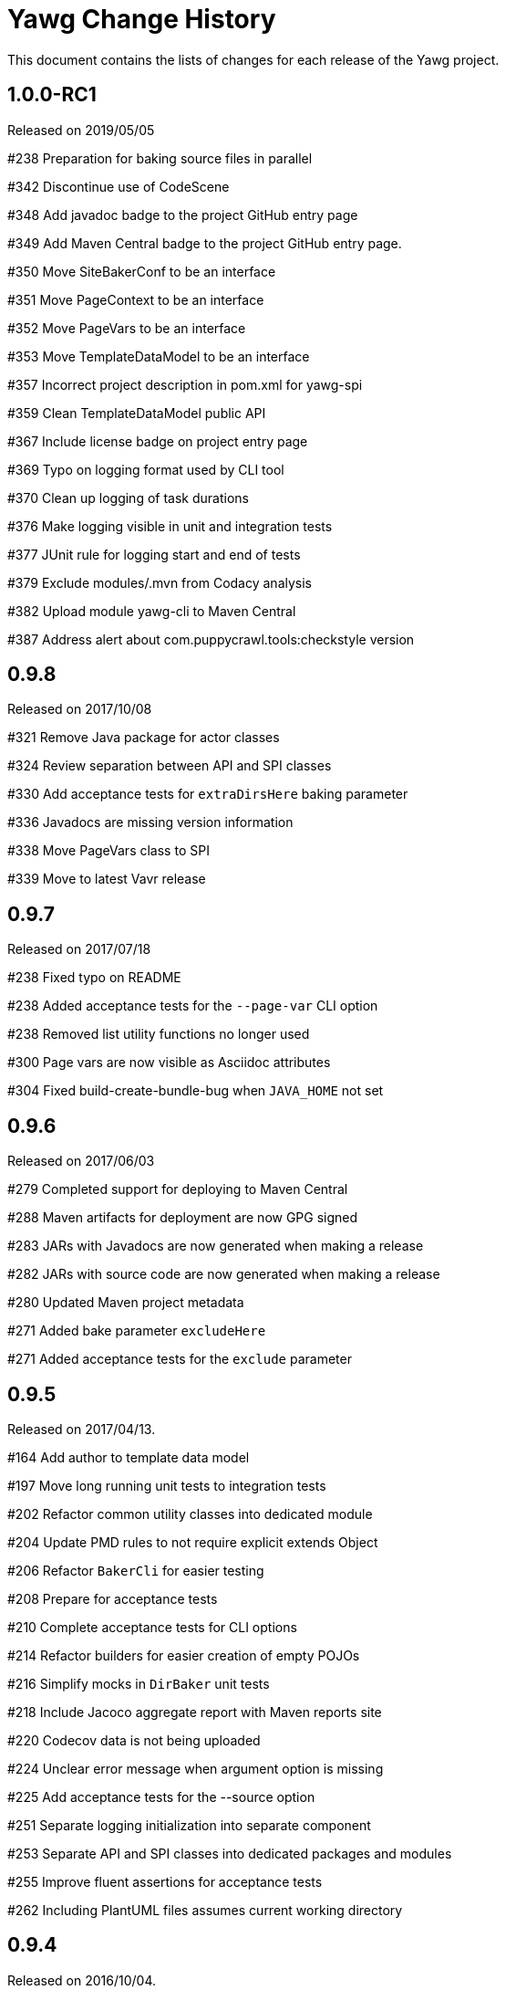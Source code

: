 = Yawg Change History





This document contains the lists of changes for each release of the
Yawg project.





== 1.0.0-RC1

Released on 2019/05/05

#238 Preparation for baking source files in parallel

#342 Discontinue use of CodeScene

#348 Add javadoc badge to the project GitHub entry page

#349 Add Maven Central badge to the project GitHub entry page.

#350 Move SiteBakerConf to be an interface

#351 Move PageContext to be an interface

#352 Move PageVars to be an interface

#353 Move TemplateDataModel to be an interface

#357 Incorrect project description in pom.xml for yawg-spi

#359 Clean TemplateDataModel public API

#367 Include license badge on project entry page

#369 Typo on logging format used by CLI tool

#370 Clean up logging of task durations

#376 Make logging visible in unit and integration tests

#377 JUnit rule for logging start and end of tests

#379 Exclude modules/.mvn from Codacy analysis

#382 Upload module yawg-cli to Maven Central

#387 Address alert about com.puppycrawl.tools:checkstyle version





== 0.9.8

Released on 2017/10/08

#321 Remove Java package for actor classes

#324 Review separation between API and SPI classes

#330 Add acceptance tests for `extraDirsHere` baking parameter

#336 Javadocs are missing version information

#338 Move PageVars class to SPI

#339 Move to latest Vavr release





== 0.9.7

Released on 2017/07/18

#238 Fixed typo on README

#238 Added acceptance tests for the `--page-var` CLI option

#238 Removed list utility functions no longer used

#300 Page vars are now visible as Asciidoc attributes

#304 Fixed build-create-bundle-bug when `JAVA_HOME` not set





== 0.9.6

Released on 2017/06/03

#279 Completed support for deploying to Maven Central

#288 Maven artifacts for deployment are now GPG signed

#283 JARs with Javadocs are now generated when making a release

#282 JARs with source code are now generated when making a release

#280 Updated Maven project metadata

#271 Added bake parameter `excludeHere`

#271 Added acceptance tests for the `exclude` parameter






== 0.9.5

Released on 2017/04/13.

#164 Add author to template data model

#197 Move long running unit tests to integration tests

#202 Refactor common utility classes into dedicated module

#204 Update PMD rules to not require explicit extends Object

#206 Refactor `BakerCli` for easier testing

#208 Prepare for acceptance tests

#210 Complete acceptance tests for CLI options

#214 Refactor builders for easier creation of empty POJOs

#216 Simplify mocks in `DirBaker` unit tests

#218 Include Jacoco aggregate report with Maven reports site

#220 Codecov data is not being uploaded

#224 Unclear error message when argument option is missing

#225 Add acceptance tests for the --source option

#251 Separate logging initialization into separate component

#253 Separate API and SPI classes into dedicated packages and modules

#255 Improve fluent assertions for acceptance tests

#262 Including PlantUML files assumes current working directory





== 0.9.4

Released on 2016/10/04.

#187 Move Yawg specific data to dedicated namespace in template data
 model

#188 Support providing template data model items from the command line





== 0.9.3

Released on 2016/09/10.

#175 Add support for numbered section titles

#177 Support specifying template only for some files

#178 Rename dir bake parameter `includeOnly` to `includeHere`

#179 Support specifying template vars only for the current directory

#183 Support baking additional dirs outside root source dir





== 0.9.2

Released on 2016/08/09.

#157 Rename dir bake parameter `ignore` to `exclude`

#158 Refactor `SiteBakerConf` builder

#159 Refactor `PageVars` builder

#163 PlantUML image files created in the wrong directory

#168 Add support for syntax highlighting in code blocks





== 0.9.1

Released on 2016/07/27.

#127 Adapted copyright notice on source code

#145 Separated extensions API into dedicated module

#147 Renamed dir bake parameter `templateVars` to `pageVars`

#149 Refactored the `PageContext` interface to have no public builder

#151 Refactored the `TemplateDataModel` interface to have no public
builder





== 0.9.0

Released on 2016/07/19.

First feature complete release.
